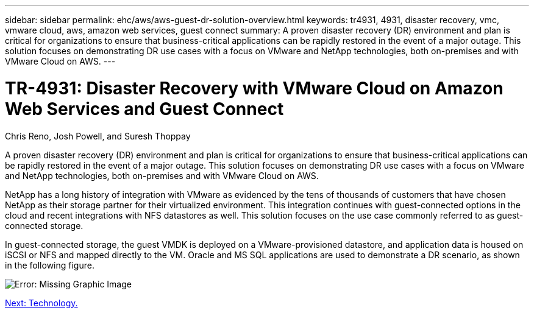 ---
sidebar: sidebar
permalink: ehc/aws/aws-guest-dr-solution-overview.html
keywords: tr4931, 4931, disaster recovery, vmc, vmware cloud, aws, amazon web services, guest connect
summary: A proven disaster recovery (DR) environment and plan is critical for organizations to ensure that business-critical applications can be rapidly restored in the event of a major outage. This solution focuses on demonstrating DR use cases with a focus on VMware and NetApp technologies, both on-premises and with VMware Cloud on AWS.
---

= TR-4931: Disaster Recovery with VMware Cloud on Amazon Web Services and Guest Connect
:hardbreaks:
:nofooter:
:icons: font
:linkattrs:
:imagesdir: ./../../media/

//
// This file was created with NDAC Version 2.0 (August 17, 2020)
//
// 2022-07-20 15:53:45.336338
//

Chris Reno, Josh Powell, and Suresh Thoppay

A proven disaster recovery (DR) environment and plan is critical for organizations to ensure that business-critical applications can be rapidly restored in the event of a major outage. This solution focuses on demonstrating DR use cases with a focus on VMware and NetApp technologies, both on-premises and with VMware Cloud on AWS.

NetApp has a long history of integration with VMware as evidenced by the tens of thousands of customers that have chosen NetApp as their storage partner for their virtualized environment. This integration continues with guest-connected options in the cloud and recent integrations with NFS datastores as well. This solution focuses on the use case commonly referred to as guest-connected storage.

In guest-connected storage, the guest VMDK is deployed on a VMware-provisioned datastore, and application data is housed on iSCSI or NFS and mapped directly to the VM. Oracle and MS SQL applications are used to demonstrate a DR scenario, as shown in the following figure.

image:dr-vmc-aws-image1.png[Error: Missing Graphic Image]

link:aws-guest-dr-technology.html[Next: Technology.]
